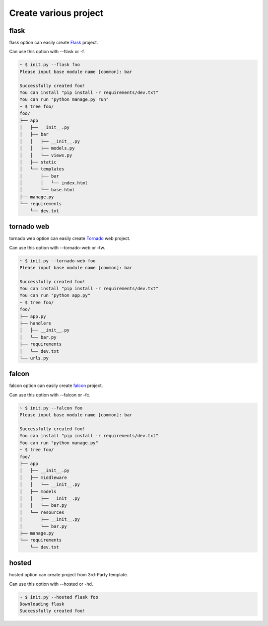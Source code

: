 Create various project
======================

flask
-----

flask option can easily create `Flask <http://flask.pocoo.org/>`_ project.

Can use this option with --flask or -f.

.. sourcecode:: bash

    ~ $ init.py --flask foo
    Please input base module name [common]: bar

    Successfully created foo!
    You can install "pip install -r requirements/dev.txt"
    You can run "python manage.py run"
    ~ $ tree foo/
    foo/
    ├── app
    │   ├── __init__.py
    │   ├── bar
    │   │   ├── __init__.py
    │   │   ├── models.py
    │   │   └── views.py
    │   ├── static
    │   └── templates
    │       ├── bar
    │       │   └── index.html
    │       └── base.html
    ├── manage.py
    └── requirements
        └── dev.txt

tornado web
-----------

tornado web option can easily create `Tornado <http://www.tornadoweb.org/en/stable/>`_ web project.

Can use this option with --tornado-web or -tw.

.. sourcecode:: bash

    ~ $ init.py --tornado-web foo
    Please input base module name [common]: bar

    Successfully created foo!
    You can install "pip install -r requirements/dev.txt"
    You can run "python app.py"
    ~ $ tree foo/
    foo/
    ├── app.py
    ├── handlers
    │   ├── __init__.py
    │   └── bar.py
    ├── requirements
    │   └── dev.txt
    └── urls.py


falcon
------

falcon option can easily create `falcon <http://falconframework.org/>`_ project.

Can use this option with --falcon or -fc.

.. sourcecode:: bash

    ~ $ init.py --falcon foo
    Please input base module name [common]: bar

    Successfully created foo!
    You can install "pip install -r requirements/dev.txt"
    You can run "python manage.py"
    ~ $ tree foo/
    foo/
    ├── app
    │   ├── __init__.py
    │   ├── middleware
    │   │   └── __init__.py
    │   ├── models
    │   │   ├── __init__.py
    │   │   └── bar.py
    │   └── resources
    │       ├── __init__.py
    │       └── bar.py
    ├── manage.py
    └── requirements
        └── dev.txt


hosted
------

hosted option can create project from 3rd-Party template.

Can use this option with --hosted or -hd.

.. sourcecode:: bash

   ~ $ init.py --hosted flask foo
   Downloading flask
   Successfully created foo!
